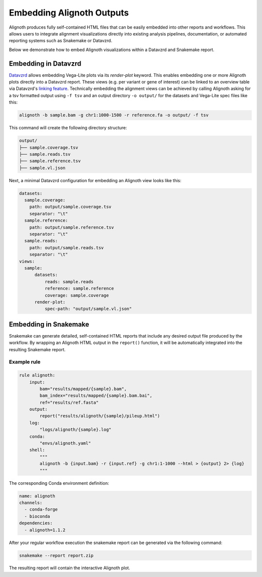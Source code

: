 .. _embedding:

**************************
Embedding Alignoth Outputs
**************************

Alignoth produces fully self-contained HTML files that can be easily embedded into other reports and workflows.
This allows users to integrate alignment visualizations directly into existing analysis pipelines, documentation,
or automated reporting systems such as Snakemake or Datavzrd.

Below we demonstrate how to embed Alignoth visualizations within a Datavzrd and Snakemake report.  

Embedding in Datavzrd
=====================

`Datavzrd <https://datavzrd.github.io>`_ allows embedding Vega-Lite plots via its `render-plot` keyword.
This enables embedding one or more Alignoth plots directly into a Datavzrd report.
These views (e.g. per variant or gene of interest) can be linked to an overview table via Datavzrd's `linking feature <https://datavzrd.github.io/docs/configuration.html#links>`_.
Technically embedding the alignment views can be achieved by calling Alignoth asking for a tsv formatted output using ``-f tsv`` and an output directory ``-o output/`` for the datasets and Vega-Lite spec files like this:

.. code-block:: bash

    alignoth -b sample.bam -g chr1:1000-1500 -r reference.fa -o output/ -f tsv

This command will create the following directory structure:

.. code-block:: bash

    output/
    ├── sample.coverage.tsv
    ├── sample.reads.tsv
    ├── sample.reference.tsv
    ├── sample.vl.json

Next, a minimal Datavzrd configuration for embedding an Alignoth view looks like this:

.. code-block:: yaml

    datasets:
      sample.coverage:
        path: output/sample.coverage.tsv
        separator: "\t"
      sample.reference:
        path: output/sample.reference.tsv
        separator: "\t"
      sample.reads:
        path: output/sample.reads.tsv
        separator: "\t"
    views:
      sample:
          datasets:
              reads: sample.reads
              reference: sample.reference
              coverage: sample.coverage
          render-plot:
              spec-path: "output/sample.vl.json"


Embedding in Snakemake
======================

Snakemake can generate detailed, self-contained HTML reports that include any desired output file produced by the workflow.  
By wrapping an Alignoth HTML output in the ``report()`` function, it will be automatically integrated into the resulting Snakemake report.

Example rule
------------

.. code-block:: python

    rule alignoth:
        input:
            bam="results/mapped/{sample}.bam",
            bam_index="results/mapped/{sample}.bam.bai",
            ref="results/ref.fasta"
        output:
            report("results/alignoth/{sample}/pileup.html")
        log:
            "logs/alignoth/{sample}.log"
        conda:
            "envs/alignoth.yaml"
        shell:
            """
            alignoth -b {input.bam} -r {input.ref} -g chr1:1-1000 --html > {output} 2> {log}
            """

The corresponding Conda environment definition:

.. code-block:: yaml

    name: alignoth
    channels:
      - conda-forge
      - bioconda
    dependencies:
      - alignoth=1.1.2

After your regular workflow execution the snakemake report can be generated via the following command:

.. code-block:: bash

    snakemake --report report.zip

The resulting report will contain the interactive Alignoth plot.

